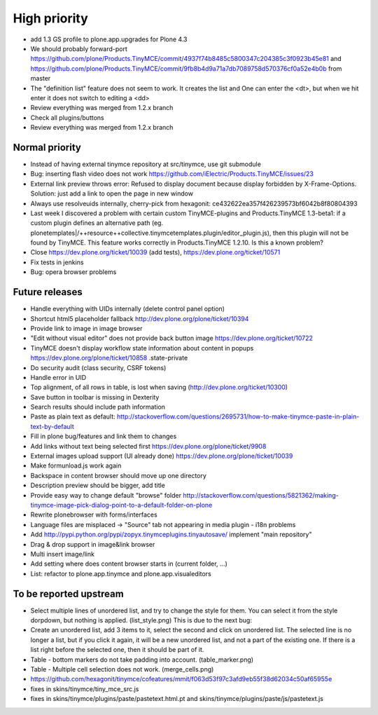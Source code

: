 High priority
=============

* add 1.3 GS profile to plone.app.upgrades for Plone 4.3

* We should probably forward-port
  https://github.com/plone/Products.TinyMCE/commit/4937f74b8485c5800347c204385c3f0923b45e81
  and
  https://github.com/plone/Products.TinyMCE/commit/9fb8b4d9a71a7db7089758d570376cf0a52e4b0b
  from master

* The "definition list" feature does not seem to work. It creates the list and
  One can enter the <dt>, but when we hit enter it does not switch to editing
  a <dd>

* Review everything was merged from 1.2.x branch

* Check all plugins/buttons

* Review everything was merged from 1.2.x branch

Normal priority
---------------

* Instead of having external tinymce repository at src/tinymce, use git submodule

* Bug: inserting flash video does not work
  https://github.com/iElectric/Products.TinyMCE/issues/23

* External link preview throws error: Refused to display document because
  display forbidden by X-Frame-Options.
  Solution: just add a link to open the page in new window

* Always use resolveuids internally, cherry-pick from
  hexagonit: ce432622ea357f426239573bf6042b8f80804393

* Last week I discovered a problem with certain custom TinyMCE-plugins and
  Products.TinyMCE 1.3-beta1: if a custom plugin defines an alternative path
  (eg. plonetemplates|/++resource++collective.tinymcetemplates.plugin/editor_plugin.js),
  then this plugin will not be found by TinyMCE. This feature works correctly
  in Products.TinyMCE 1.2.10. Is this a known problem?

* Close https://dev.plone.org/ticket/10039 (add tests),
  https://dev.plone.org/ticket/10571

* Fix tests in jenkins


* Bug: opera browser problems


Future releases
---------------

* Handle everything with UIDs internally (delete control panel option)

* Shortcut html5 placeholder fallback http://dev.plone.org/plone/ticket/10394

* Provide link to image in image browser

* "Edit without visual editor" does not provide back button image
  https://dev.plone.org/ticket/10722

* TinyMCE doesn't display workflow state information about content in popups
  https://dev.plone.org/plone/ticket/10858 .state-private

* Do security audit (class security, CSRF tokens)

* Handle error in UID

* Top alignment, of all rows in table, is lost when saving
  (http://dev.plone.org/ticket/10300)

* Save button in toolbar is missing in Dexterity

* Search results should include path information

* Paste as plain text as default:
  http://stackoverflow.com/questions/2695731/how-to-make-tinymce-paste-in-plain-text-by-default

* Fill in plone bug/features and link them to changes

* Add links without text being selected first
  https://dev.plone.org/plone/ticket/9908

* External images upload support (UI already done)
  https://dev.plone.org/plone/ticket/10039

* Make formunload.js work again

* Backspace in content browser should move up one directory

* Description preview should be bigger, add title 

* Provide easy way to change default "browse" folder
  http://stackoverflow.com/questions/5821362/making-tinymce-image-pick-dialog-point-to-a-default-folder-on-plone

* Rewrite plonebrowser with forms/interfaces

* Language files are misplaced -> "Source" tab not appearing in media plugin -
  i18n problems

* Add http://pypi.python.org/pypi/zopyx.tinymceplugins.tinyautosave/ implement
  "main repository"

* Drag & drop support in image&link browser

* Multi insert image/link

* Add setting where does content browser starts in (current folder, ...)

* List: refactor to plone.app.tinymce and plone.app.visualeditors


To be reported upstream
-----------------------

* Select multiple lines of unordered list, and try to change the style for
  them. You can select it from the style dorpdown, but nothing is applied.
  (list_style.png) This is due to the next bug:

* Create an unordered list, add 3 items to it, select the second and click on
  unordered list. The selected line is no longer a list, but if you click it
  again, it will be a new unordered list, and not a part of the existing one.
  If there is a list right before the selected one, then it should be part of
  it.

* Table - bottom markers do not take padding into account. (table_marker.png)

* Table - Multiple cell selection does not work. (merge_cells.png)

* https://github.com/hexagonit/tinymce/cofeatures/mmit/f063d53f97c3afd9eb55f38d62034c50af65955e

* fixes in skins/tinymce/tiny_mce_src.js

* fixes in skins/tinymce/plugins/paste/pastetext.html.pt and
  skins/tinymce/plugins/paste/js/pastetext.js
